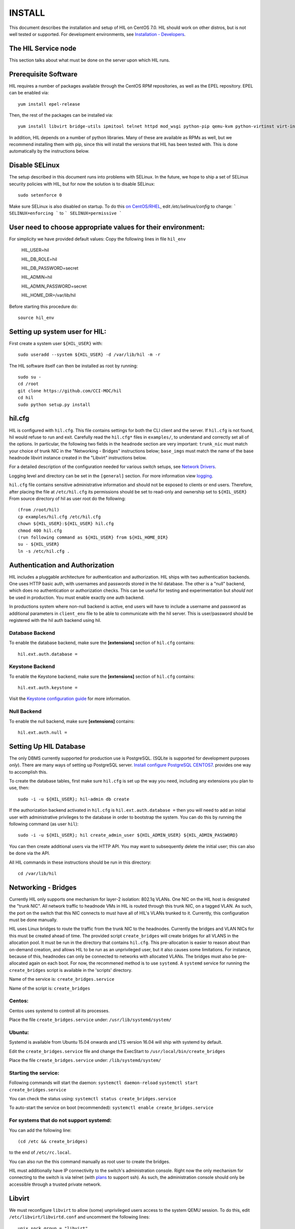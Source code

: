 INSTALL
=======

This document describes the installation and setup of HIL on CentOS 7.0.
HIL should work on other distros, but is not well tested or supported.
For development environments, see `Installation - Developers <INSTALL-devel.html>`_.

The HIL Service node
----------------------

This section talks about what must be done on the server upon which HIL runs.

Prerequisite Software
---------------------

HIL requires a number of packages available through the CentOS RPM
repositories, as well as the EPEL repository. EPEL can be enabled via::

    yum install epel-release

Then, the rest of the packages can be installed via::

    yum install libvirt bridge-utils ipmitool telnet httpd mod_wsgi python-pip qemu-kvm python-virtinst virt-install python-psycopg2 vconfig net-tools

In addition, HIL depends on a number of python libraries. Many of these are
available as RPMs as well, but we recommend installing them with pip, since
this will install the versions that HIL has been tested with.  This is done
automatically by the instructions below.


Disable SELinux
---------------

The setup described in this document runs into problems with SELinux. In the
future, we hope to ship a set of SELinux security policies with HIL, but for
now the solution is to disable SELinux::

    sudo setenforce 0

Make sure SELinux is also disabled on startup. To do this `on
CentOS/RHEL <https://wiki.centos.org/HowTos/SELinux>`_, edit
`/etc/selinux/config` to change:
```
SELINUX=enforcing
```
to
```
SELINUX=permissive
```

User need to choose appropriate values for their environment:
-------------------------------------------------------------

For simplicity we have provided default values:
Copy the following lines in file ``hil_env``

        HIL_USER=hil

        HIL_DB_ROLE=hil

        HIL_DB_PASSWORD=secret

        HIL_ADMIN=hil

        HIL_ADMIN_PASSWORD=secret

        HIL_HOME_DIR=/var/lib/hil



Before starting this procedure do::

        source hil_env


Setting up system user for HIL:
--------------------------------

First create a system user ``${HIL_USER}`` with::

  sudo useradd --system ${HIL_USER} -d /var/lib/hil -m -r


The HIL software itself can then be installed as root by running::

    sudo su -
    cd /root
    git clone https://github.com/CCI-MOC/hil
    cd hil
    sudo python setup.py install


hil.cfg
--------

HIL is configured with ``hil.cfg``. This file contains settings for both the
CLI client and the server. If ``hil.cfg`` is not found, hil would refuse to run
and exit. Carefully read the ``hil.cfg*`` files in ``examples/``,
to understand and correctly set all of the options.  In particular,
the following two fields in the ``headnode`` section are very
important: ``trunk_nic`` must match your choice of trunk NIC in the "Networking
- Bridges" instructions below; ``base_imgs`` must match the name of the base
headnode libvirt instance created in the "Libvirt" instructions below.

For a detailed description of the configuration needed for various switch
setups, see `Network Drivers <network-drivers.html>`_.

Logging level and directory can be set in the ``[general]`` section. For more
information view `logging <logging.html>`_.


``hil.cfg`` file contains sensitive administrative information and should not be exposed to clients or
end users. Therefore, after placing the file at ``/etc/hil.cfg`` its
permissions should be set to read-only and ownership set to ``${HIL_USER}``
From source directory of hil as user root do the following::

    (from /root/hil)
    cp examples/hil.cfg /etc/hil.cfg
    chown ${HIL_USER}:${HIL_USER} hil.cfg
    chmod 400 hil.cfg
    (run following command as ${HIL_USER} from ${HIL_HOME_DIR}
    su - ${HIL_USER}
    ln -s /etc/hil.cfg .

Authentication and Authorization
--------------------------------

HIL includes a pluggable architecture for authentication and authorization.
HIL ships with two authentication backends. One uses HTTP basic auth, with
usernames and passwords stored in the hil database. The other is a "null"
backend, which does no authentication or authorization checks. This can be
useful for testing and experimentation but *should not* be used in production.
You must enable exactly one auth backend.

In productions system where non-null backend is active, end users will have to include
a username and password as additional parameters in ``client_env`` file to be able to
communicate with the hil server. This is user/password should be registered with the
hil auth backend using hil.


Database Backend
^^^^^^^^^^^^^^^^

To enable the database backend, make sure the **[extensions]** section of
``hil.cfg`` contains::

  hil.ext.auth.database =

Keystone Backend
^^^^^^^^^^^^^^^^

To enable the Keystone backend, make sure the **[extensions]** section of
``hil.cfg`` contains::

  hil.ext.auth.keystone =

Visit the `Keystone configuration guide <keystone-auth.html>`_ for more information.

Null Backend
^^^^^^^^^^^^

To enable the null backend, make sure **[extensions]** contains::

  hil.ext.auth.null =

Setting Up HIL Database
------------------------

The only DBMS currently supported for production use is PostgreSQL.
(SQLite is supported for development purposes *only*).
There are many ways of setting up PostgreSQL server.
`Install configure PostgreSQL CENTOS7 <Install_configure_PostgreSQL_CENTOS7.html>`_.
provides one way to accomplish this.

To create the database tables, first make sure ``hil.cfg`` is set up the way
you need, including any extensions you plan to use, then::

    sudo -i -u ${HIL_USER}; hil-admin db create

If the authorization backend activated in ``hil.cfg`` is  ``hil.ext.auth.database =``
then you will need to add an initial user with administrative privileges to the
database in order to bootstrap the system.
You can do this by running the following command (as user ``hil``)::

  sudo -i -u ${HIL_USER}; hil create_admin_user ${HIL_ADMIN_USER} ${HIL_ADMIN_PASSWORD}

You can then create additional users via the HTTP API. You may want to
subsequently delete the initial user; this can also be done via the API.



All HIL commands in these instructions should be run in this directory::

  cd /var/lib/hil

Networking - Bridges
--------------------

Currently HIL only supports one mechanism for layer-2 isolation: 802.1q VLANs.
One NIC on the HIL host is designated the "trunk NIC".  All network traffic to
headnode VMs in HIL is routed through this trunk NIC, on a tagged VLAN.  As
such, the port on the switch that this NIC connects to must have all of HIL's
VLANs trunked to it.  Currently, this configuration must be done manually.

HIL uses Linux bridges to route the traffic from the trunk NIC to the
headnodes. Currently the bridges and VLAN NICs for this must be created
ahead of time.  The provided script ``create_bridges`` will create bridges
for all VLANS in the allocation pool. It must be run in the directory that
contains ``hil.cfg``. This pre-allocation is easier to reason about
than on-demand creation, and allows HIL to be run as an unprivileged user,
but it also causes some limitations.  For instance, because of this, headnodes
can only be connected to networks with allocated VLANs.  The bridges must also
be pre-allocated again on each boot. For now, the recommened method is to use
``systemd``.  A ``systemd`` service for running the ``create_bridges`` script is available
in the 'scripts' directory.

Name of the service is: ``create_bridges.service``

Name of the script is: ``create_bridges``

Centos:
^^^^^^^

Centos uses systemd to controll all its processes.

Place the file ``create_bridges.service`` under:
``/usr/lib/systemd/system/``

Ubuntu:
^^^^^^^
Systemd is available from Ubuntu 15.04 onwards and LTS version 16.04 will ship with systemd by default.

Edit the ``create_bridges.service`` file and change the ExecStart
to
``/usr/local/bin/create_bridges``

Place the file ``create_bridges.service`` under:
``/lib/systemd/system/``

Starting the service:
^^^^^^^^^^^^^^^^^^^^^

Following commands will start the daemon:
``systemctl daemon-reload``
``systemctl start create_bridges.service``

You can check the status using:
``systemctl status create_bridges.service``

To auto-start the service on boot (recommended):
``systemctl enable create_bridges.service``

For systems that do not support systemd:
^^^^^^^^^^^^^^^^^^^^^^^^^^^^^^^^^^^^^^^^^

You can add the following line::

  (cd /etc && create_bridges)

to the end of ``/etc/rc.local``.

You can also run the this command manually as root user to create the bridges.

HIL must additionally have IP connectivity to the switch's administration
console.  Right now the only mechanism for connecting to the switch is via
telnet (with `plans <https://github.com/CCI-MOC/hil/issues/46>`_ to support
ssh). As such, the administration console should only be accessible through a
trusted private network.

Libvirt
-------

We must reconfigure ``libvirt`` to allow (some) unprivileged users access to
the system QEMU session.  To do this, edit ``/etc/libvirt/libvirtd.conf`` and
uncomment the following lines::

  unix_sock_group = "libvirt"
  auth_unix_ro = "none"
  auth_unix_rw = "none"

Then create the group 'libvirt' and add the HIL user to that group::

  sudo groupadd libvirt
  sudo gpasswd libvirt -a hil

Finally, restart ``libvirt`` with::

  sudo service libvirtd restart

You should also set libvirt to start on boot::

  sudo chkconfig libvirtd on

Headnode image
^^^^^^^^^^^^^^
Now we must make a clonable base headnode.  (One is required, and more are
allowed.)  First create a storage pool.  Any kind can be used, but we will only
document creating a directory-backed storage pool::

  virsh --connect qemu:///system pool-define pool.xml

where ``pool.xml`` contains a description of the pool::

  <pool type="dir">
    <name>hil_headnodes</name>
    <target>
      <path>/var/lib/libvirt/images</path>
    </target>
  </pool>

The directory specified by path must already exist, and be readable and
writable by the ``libvirt`` user. Then activate the pool, and make the it
activate on boot, with::

  virsh --connect qemu:///system pool-start hil_headnodes
  virsh --connect qemu:///system pool-autostart hil_headnodes

The scripts in ``examples/cloud-img-with-passwd`` can be used to build
an ubuntu 14.04 or centos 7 disk image with a default root password. Read
the README in that directory for more information.

Once the disk image is built, copy ito the storage pool directory (here we
assume it is called ``base.img``)::

  mv base.img /var/lib/libvirt/images/

Finally, create the base headnode with::

  virsh --connect qemu:///system define base.xml

where ``base.xml`` contains a description of the headnode::

  <domain type='kvm'>
    <name>base</name>
    <memory>524288</memory>
    <os>
      <type arch='x86_64'>hvm</type>
      <boot dev='hd'/>
    </os>
    <features>
      <acpi/><apic/><pae/>
    </features>
    <clock offset="utc"/>
    <on_poweroff>destroy</on_poweroff>
    <on_reboot>restart</on_reboot>
    <on_crash>restart</on_crash>
    <vcpu>1</vcpu>
    <devices>
      <emulator>/usr/libexec/qemu-kvm</emulator>
      <disk type='file' device='disk'>
        <driver name='qemu' type='raw'/>
        <source file='/var/lib/libvirt/images/base.img'/>
        <target dev='vda' bus='virtio'/>
      </disk>
      <interface type='network'>
        <source network='default'/>
        <model type='virtio'/>
      </interface>
      <input type='tablet' bus='usb'/>
      <graphics type='vnc'/>
      <console type='pty'/>
      <sound model='ac97'/>
      <video>
        <model type='cirrus'/>
      </video>
    </devices>
  </domain>

Note that the above specifies the format of the disk image as ``raw``; if
you're using an image in another format (such as ``qcow``) you will have
to adjust this.

Many of these fields are probably not needed, but we have not thouroughly
tested which ones. Furthermore, this set of XML duplicates the path to
storage directory; this seems unnecessary.

Users may find the scripts in ``examples/puppet_headnode`` useful for
configuring the ubuntu headnode to act as a PXE server; see the README in
that directory for more information.


Running the Server under Apache
-------------------------------

HIL consists of two services: an API server and a networking server. The
former is a WSGI application, which we recommend running with Apache's
``mod_wsgi``. Create a file ``/etc/httpd/conf.d/wsgi.conf``, with the contents::

  LoadModule wsgi_module modules/mod_wsgi.so
  WSGISocketPrefix run/wsgi

  <VirtualHost 127.0.0.1:80 [::1]:80>
    ServerName 127.0.0.1
    AllowEncodedSlashes On
    WSGIPassAuthorization On
    WSGIDaemonProcess hil user=hil group=hil threads=2
    WSGIScriptAlias / /var/www/hil/hil.wsgi
    <Directory /var/www/hil>
      WSGIProcessGroup hil
      WSGIApplicationGroup %{GLOBAL}
      Order deny,allow
      Allow from all
    </Directory>
  </VirtualHost>

(The file may already exist, with just the ``LoadModule`` option. If so, it is
safe to replace it.)

**Note:** if accessing HIL through a public IP address, be sure to change the ``VirtualHost`` entry accordingly. `VirtualHost documentation <https://httpd.apache.org/docs/current/mod/core.html#virtualhost>`_

**Note:** certain calls to HIL such as *port_register()* may pass arbitrary
strings that should be escaped (see `issue 361 <https://github.com/CCI-MOC/hil/issues/360>`_). By default, Apache `Doesn't
allow <https://stackoverflow.com/questions/4390436/need-to-allow-encoded-slashes-on-apache>`_
this due to security concerns. ``AllowEncodedSlashes On`` enables the passing
of these arguments.

**Note:** For apache to be able to pass the authentication headers to HIL
following directive will have to be turned on

``WSGIPassAuthorization On``

(see http://stackoverflow.com/questions/20940651/how-to-access-apache-basic-authentication-user-in-flask )

If you haven't already, create the directory that will contain the HIL WSGI module::

 sudo mkdir /var/www/hil/

Copy the file ``hil.wsgi`` from the top of the hil source tree to the
location indicated by the ``WSGIScriptAlias`` option. The virtual host and
server name should be set according to the hostname (and port) by which clients
will access the api. Then, restart Apache::

  sudo service httpd restart

You should also set apache to start on boot::

  sudo chkconfig httpd on

Running the network server:
---------------------------

Using systemd:
--------------

A systemd script for running the network server is available in the 'scripts' directory.
Name of the script is: hil_network.service

Centos:
-------

Centos uses systemd to controll all its processes.

Place the file hil_network.service under:
``/usr/lib/systemd/system/``

Ubuntu:
-------
Systemd is available from Ubuntu 15.04 onwards and LTS version 16.04 will ship with systemd by default.

Place the file hil_network.service under:
``/lib/systemd/system/``


Starting the service:
---------------------

Following commands will start the daemon:
``systemctl daemon-reload``
``systemctl start hil_network``

You can check the status using:
``systemctl status hil_network``

To auto-start the service on boot:
``systemctl enable hil_network``


For systems that do not support systemd:
----------------------------------------
Some systems like the LTS version of Ubuntu, Ubuntu 14.04 does not come with systemd pre-installed.
It uses "Upstart" an equivalent of systemd to manage its daemons/processes.

For such systems, the networking server may be started as the HIL user by running::

  hil serve_networks &

To make this happen on boot, add the following to ``/etc/rc.local``::

  (cd /var/lib/hil && su hil -c 'hil serve_networks') &


HIL Client:
------------

If your authentication backend is null, you only need to have the ``HIL_ENDPOINT`` defined
in the ``client_env``. In productions system where non-null backend is active,
end users will have to include a username and password as additional parameters in ``client_env``
file to be able to communicate with the hil server.
If you created a admin user for hil as a part of `Setting Up HIL Database` step,
you will have to pass those credentials to HIL to be able to access, change state of HIL.
Create a file ``client_env`` with following entries::

    export HIL_ENDPOINT=http://127.0.0.1/
    export HIL_USERNAME=<hil_admin_username>
    export HIL_PASSWORD=<hil_admin_password>

To get started with HIL from your home dir do the following::

    source client_env
    hil list_nodes all

If you get an empty list ``[]`` as output then congratulations !!
At this point, you should have a functional HIL service running!

Describe datacenter resources
------------------------------

For HIL to do anything useful, you must use the HIL API to populate the
database with information about the resources in your datacenter -- chiefly
nodes, their NICs and the ports to which those NICs are attached. These are
the relevant API calls:

- ``node_register``
- ``node_delete``
- ``node_register_nic``
- ``node_delete_nic``
- ``port_register``
- ``port_delete``
- ``port_connect_nic``
- ``port_detach_nic``


